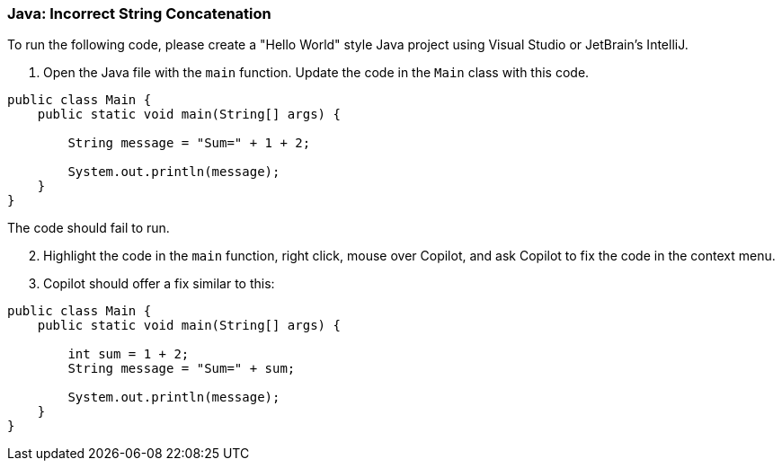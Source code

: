 === Java: Incorrect String Concatenation

To run the following code, please create a "Hello World" style Java project using Visual Studio or JetBrain's IntelliJ.

. Open the Java file with the `main` function. Update the code in the `Main` class with this code.

[%linenums,java]
----
public class Main {
    public static void main(String[] args) {

        String message = "Sum=" + 1 + 2;

        System.out.println(message);
    }
}
----

The code should fail to run.

[start=2]
. Highlight the code in the `main` function, right click, mouse over Copilot, and ask Copilot to fix the code in the context menu.

[start=3]
. Copilot should offer a fix similar to this:

[%linenums,java]
----
public class Main {
    public static void main(String[] args) {

        int sum = 1 + 2;
        String message = "Sum=" + sum;

        System.out.println(message);
    }
}
----
